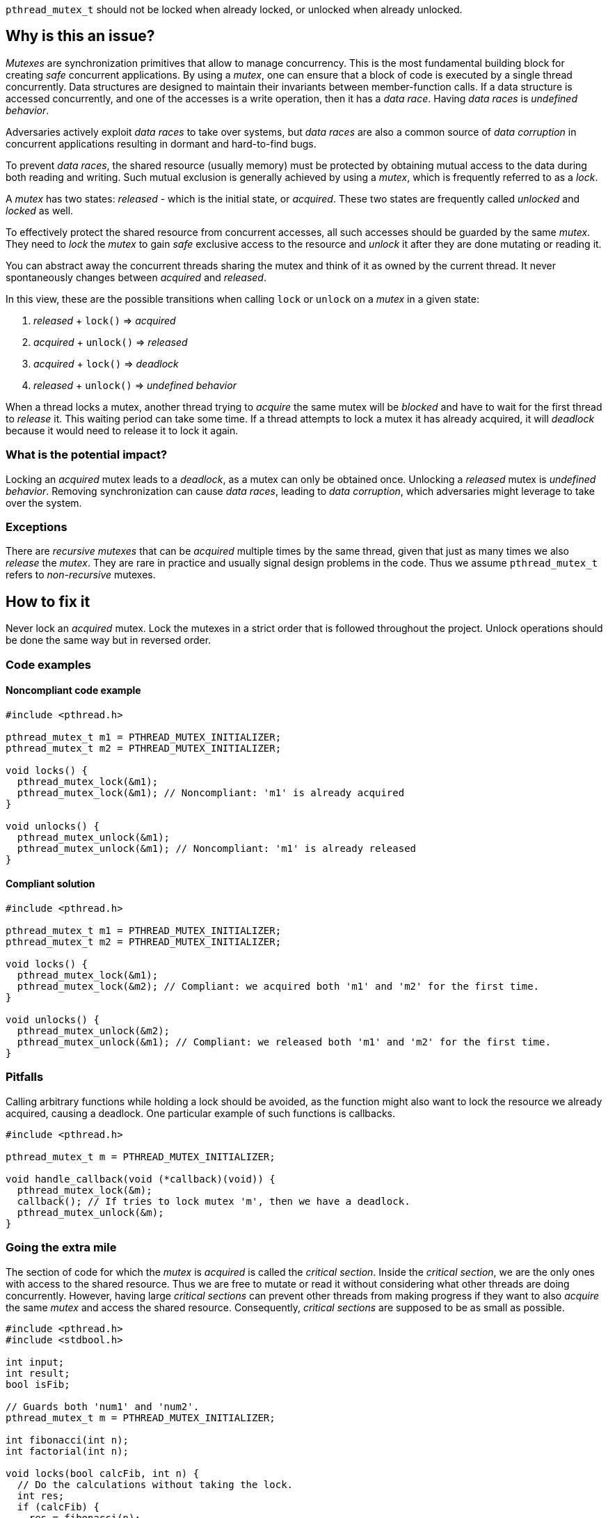 `pthread_mutex_t` should not be locked when already locked, or unlocked when already unlocked.

== Why is this an issue?

_Mutexes_ are synchronization primitives that allow to manage concurrency.
This is the most fundamental building block for creating _safe_ concurrent applications.
By using a _mutex_, one can ensure that a block of code is executed by a single thread concurrently.
Data structures are designed to maintain their invariants between member-function calls.
If a data structure is accessed concurrently, and one of the accesses is a write operation, then it has a _data race_.
Having _data races_ is _undefined behavior_.

Adversaries actively exploit _data races_ to take over systems, but _data races_
are also a common source of _data corruption_ in concurrent applications
resulting in dormant and hard-to-find bugs.

To prevent _data races_, the shared resource (usually memory) must be protected
by obtaining mutual access to the data during both reading and writing.
Such mutual exclusion is generally achieved by using a _mutex_, which is
frequently referred to as a _lock_.

A _mutex_ has two states: _released_ - which is the initial state, or _acquired_.
These two states are frequently called _unlocked_ and _locked_ as well.

To effectively protect the shared resource from concurrent accesses, all such accesses should be guarded by the same _mutex_.
They need to _lock_ the _mutex_ to gain _safe_ exclusive access to the resource and _unlock_ it after they are done mutating or reading it.

You can abstract away the concurrent threads sharing the mutex and think of it as owned by the current thread.
It never spontaneously changes between _acquired_ and _released_.

In this view, these are the possible transitions when calling ``lock`` or ``unlock`` on a _mutex_ in a given state:

. _released_ + ``lock()``   => _acquired_
. _acquired_ + ``unlock()`` => _released_
. _acquired_ + ``lock()``   => _deadlock_
. _released_ + ``unlock()`` => _undefined behavior_

When a thread locks a mutex, another thread trying to _acquire_ the same mutex will be _blocked_ and have to wait for the first thread to _release_ it.
This waiting period can take some time.
If a thread attempts to lock a mutex it has already acquired, it will _deadlock_ because it would need to release it to lock it again.

=== What is the potential impact?

Locking an _acquired_ mutex leads to a _deadlock_, as a mutex can only be obtained once.
Unlocking a _released_ mutex is _undefined behavior_.
Removing synchronization can cause _data races_, leading to _data corruption_,
which adversaries might leverage to take over the system.

=== Exceptions

There are _recursive mutexes_ that can be _acquired_ multiple times by the same
thread, given that just as many times we also _release_ the _mutex_.
They are rare in practice and usually signal design problems in the code.
Thus we assume ``++pthread_mutex_t++`` refers to _non-recursive_ mutexes.

== How to fix it

Never lock an _acquired_ mutex.
Lock the mutexes in a strict order that is followed throughout the project.
Unlock operations should be done the same way but in reversed order.

=== Code examples

==== Noncompliant code example

[source,cpp,diff-id=1,diff-type=noncompliant]
----
#include <pthread.h>

pthread_mutex_t m1 = PTHREAD_MUTEX_INITIALIZER;
pthread_mutex_t m2 = PTHREAD_MUTEX_INITIALIZER;

void locks() {
  pthread_mutex_lock(&m1);
  pthread_mutex_lock(&m1); // Noncompliant: 'm1' is already acquired
}

void unlocks() {
  pthread_mutex_unlock(&m1);
  pthread_mutex_unlock(&m1); // Noncompliant: 'm1' is already released
}
----

==== Compliant solution

[source,cpp,diff-id=1,diff-type=compliant]
----
#include <pthread.h>

pthread_mutex_t m1 = PTHREAD_MUTEX_INITIALIZER;
pthread_mutex_t m2 = PTHREAD_MUTEX_INITIALIZER;

void locks() {
  pthread_mutex_lock(&m1);
  pthread_mutex_lock(&m2); // Compliant: we acquired both 'm1' and 'm2' for the first time.
}

void unlocks() {
  pthread_mutex_unlock(&m2);
  pthread_mutex_unlock(&m1); // Compliant: we released both 'm1' and 'm2' for the first time.
}
----

=== Pitfalls

Calling arbitrary functions while holding a lock should be avoided,
as the function might also want to lock the resource we already acquired,
causing a deadlock. One particular example of such functions is callbacks.

[source,c]
----
#include <pthread.h>

pthread_mutex_t m = PTHREAD_MUTEX_INITIALIZER;

void handle_callback(void (*callback)(void)) {
  pthread_mutex_lock(&m);
  callback(); // If tries to lock mutex 'm', then we have a deadlock.
  pthread_mutex_unlock(&m);
}
----

=== Going the extra mile

The section of code for which the _mutex_ is _acquired_ is called the _critical section_.
Inside the _critical section_, we are the only ones with access to the shared resource.
Thus we are free to mutate or read it without considering what other threads are doing
concurrently. However, having large _critical sections_ can prevent other threads
from making progress if they want to also _acquire_ the same _mutex_ and access
the shared resource.
Consequently, _critical sections_ are supposed to be as small as possible.

[source,c]
----
#include <pthread.h>
#include <stdbool.h>

int input;
int result;
bool isFib;

// Guards both 'num1' and 'num2'.
pthread_mutex_t m = PTHREAD_MUTEX_INITIALIZER;

int fibonacci(int n);
int factorial(int n);

void locks(bool calcFib, int n) {
  // Do the calculations without taking the lock.
  int res;
  if (calcFib) {
    res = fibonacci(n);
  } else {
    res = factorial(n);
  }

  pthread_mutex_lock(&m);
  // Critical section starts
  input = n;
  result = res;
  isFib = calcFib;
  // Critical section ends.
  pthread_mutex_unlock(&m);
}
----

== Resources

=== Standards

* CWE - https://cwe.mitre.org/data/definitions/764[764 Multiple Locks of a Critical Resource]
* CWE - https://cwe.mitre.org/data/definitions/362[362 Multiple Concurrent Execution using Shared Resource with Improper Synchronization ('Race Condition')]

=== Related rules

* S5487 enforces proper initialization and destruction of ``pthread`` mutexes.
* S5489 enforces unlocking held ``pthread`` mutexes in reverse order.

=== Documentation

* The Open Group - https://pubs.opengroup.org/onlinepubs/9699919799/functions/pthread_mutex_init.html[``++pthread_mutex_init++``, ``++pthread_mutex_destroy++``]
* The Open Group - https://pubs.opengroup.org/onlinepubs/9699919799/functions/pthread_mutex_lock.html[``++pthread_mutex_lock++``, ``++pthread_mutex_unlock++``]

ifdef::env-github,rspecator-view[]
'''
== Comments And Links
(visible only on this page)

=== relates to: S5487

=== relates to: S5489

=== is related to: S5487

=== is related to: S5489

endif::env-github,rspecator-view[]
